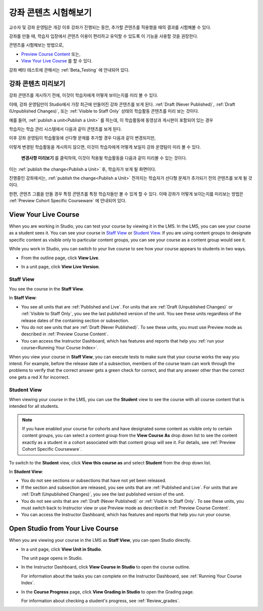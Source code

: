 .. _Testing Your Course Content:

###########################
강좌 콘텐츠 시험해보기
###########################

교수자 및 강좌 운영팀은 개강 이후 강좌가 진행되는 동안, 추가할 콘텐츠를 적용했을 때의 결과를 시험해볼 수 있다. 

강좌를 만들 때, 학습자 입장에서 콘텐츠 이용이 편리하고 유익할 수 있도록 이 기능을 사용할 것을 권장한다.

콘텐츠를 시험해보는 방법으로, 


* `Preview Course Content`_ 또는,
* `View Your Live Course`_  를 할 수 있다.

.. 참고:: 콘텐츠 그룹을 만들어 특정 콘텐츠를 특정 학습자들만 볼 수 있게 하려면, :ref:`Preview Cohort Specific
  Courseware` 를 살펴보는 것이 좋다.

강좌 베타 테스트에 관해서는
:ref:`Beta_Testing` 에 안내되어 있다.

.. _Preview Course Content:

*************************
강좌 콘텐츠 미리보기
*************************

강좌 콘텐츠를 게시하기 전에, 이것이 학습자에게 어떻게 보이는지를 미리 볼 수 있다. 

이때, 강좌 운영팀만이 Studio에서 가장 최근에 만들어진 강좌 콘텐츠를 보게 된다.
:ref:`Draft
(Never Published)`, :ref:`Draft (Unpublished Changes)`, 또는 :ref:`Visible to
Staff Only` 상태의 학습활동 콘텐츠를 미리 보는 것이다.

예를 들어, :ref:`publish a unit<Publish a Unit>` 를 하는데, 이 학습활동에 동영상과 게시판이 포함되어 있는 경우

.. image:: ../../../shared/building_and_running_chapters/Images/test-unit-studio.png
 :alt: A unit in Studio with a video and discussion

학습자는 학습 관리 시스템에서 다음과 같이 콘텐츠를 보게 된다.

.. image:: ../../../shared/building_and_running_chapters/Images/test-unit-lms.png
 :alt: A unit in the LMS with a video and discussion

이후 강좌 운영팀이 학습활동에 선다형 문제를 추가할 경우 다음과 같이 변경되지만,

.. image:: ../../../shared/building_and_running_chapters/Images/test-unit-studio-added-comp.png
 :alt: A unit in Studio with a video, problem, and discussion

이렇게 변경된 학습활동을 게시하지 않으면, 이것이 학습자에게 어떻게 보일지 강좌 운영팀이 미리 볼 수 있다.

 **변경사항 미리보기** 를 클릭하여, 이것이 적용될 학습활동을 다음과 같이 미리볼 수 있는 것이다. 

.. image:: ../../../shared/building_and_running_chapters/Images/test-unit-lms-added-comp.png
 :alt: A unit in the LMS with a video, problem, and discussion

이는 :ref:`publish the change<Publish a Unit>` 후, 학습자가 보게 될 화면이다. 

진행중인 강좌에서는, :ref:`publish the change<Publish a Unit>` 전까지는 학습자가 선다형 문제가 추가되기 전의 콘텐츠를 보게 될 것이다. 

한편, 콘텐츠 그룹을 만들 경우 특정 콘텐츠를 특정 학습자들만 볼 수 있게 할 수 있다. 이때 강좌가 어떻게 보이는지를 미리보는 방법은 :ref:`Preview Cohort Specific Courseware` 에 안내되어 있다.

.. 참고:: 
  **Preview Changes** in not available when the unit's state is :ref:`Published
  and Live`, because in this case the preview and live version are exactly the
  same. You can view the live course to see the published content.

 
.. _View Your Live Course:

******************************************
View Your Live Course
******************************************

When you are working in Studio, you can test your course by viewing it in the
LMS. In the LMS, you can see your course as a student sees it. You can see your
course in `Staff View`_ or `Student View`_. If you are using content groups to
designate specific content as visible only to particular content groups, you can
see your course as a content group would see it.

While you work in Studio, you can switch to your live course to see how your
course appears to students in two ways.

* From the outline page, click **View Live**.
   
  .. image:: ../../../shared/building_and_running_chapters/Images/test-outline-view-live.png
   :alt: View live button on the outline

* In a unit page, click **View Live Version**.
   
  .. image:: ../../../shared/building_and_running_chapters/Images/test-unit-view-live.png
   :alt: View Live Version button on the unit page

=================
Staff View
=================

You see the course in the **Staff View**.

.. image:: ../../../shared/building_and_running_chapters/Images/Live_Course_Staff_View.png
 :alt: Image of the Courseware page in a live course with Staff View indicated
     at top right and a View Unit in Studio button
 
In **Staff View**:

* You see all units that are :ref:`Published and Live`. For units that are
  :ref:`Draft (Unpublished Changes)` or :ref:`Visible to Staff Only`, you
  see the last published version of the unit. You see these units
  regardless of the release dates of the containing section or subsection.

* You do not see units that are :ref:`Draft (Never Published)`. To
  see these units, you must use Preview mode as described in :ref:`Preview
  Course Content`.

* You can access the Instructor Dashboard, which has features and reports that
  help you :ref:`run your course<Running Your Course Index>`.

When you view your course in **Staff View**, you can execute tests to make sure
that your course works the way you intend. For example,  before the release
date of a subsection, members of the course team can work through the problems
to verify that the correct answer gets a green check for correct, and that any
answer other than the correct one gets a red X for incorrect.

============
Student View
============

When viewing your course in the LMS, you can use the **Student** view to see the
course with all course content that is intended for all students.

.. note:: If you have enabled your course for cohorts and have designated some
  content as visible only to certain content groups, you can select a content
  group from the **View Course As** drop down list to see the content exactly
  as a student in a cohort associated with that content group will see it. For
  details, see :ref:`Preview Cohort Specific Courseware`.

To switch to the **Student** view, click **View this course as** and select
**Student** from the drop down list.

.. image:: ../../../shared/building_and_running_chapters/Images/test-view-as-student.png  
   :alt: Image of the View Course As drop down list with Staff, Student, and named content group options

In **Student View**:

* You do not see sections or subsections that have not yet been released.

* If the section and subsection are released, you see units that are
  :ref:`Published and Live`. For units that are
  :ref:`Draft (Unpublished Changes)`, you see the last published version of the
  unit. 

* You do not see units that are :ref:`Draft (Never Published)` or
  :ref:`Visible to Staff Only`. To see these units, you must switch back to Instructor view or use Preview mode as described in :ref:`Preview Course Content`.

* You can access the Instructor Dashboard, which has features and reports that
  help you run your course.


*************************************
Open Studio from Your Live Course
*************************************

When you are viewing your course in the LMS as **Staff View**, you can open
Studio directly.
   
* In a unit page, click **View Unit in Studio**.
  
  .. image:: ../../../shared/building_and_running_chapters/Images/Live_Studio_from_LMS_Unit.png
   :alt: The View Unit in Studio button in an LMS unit

  The unit page opens in Studio.
 
* In the Instructor Dashboard, click **View Course in Studio** to open the
  course outline.
 
  .. image:: ../../../shared/building_and_running_chapters/Images/Live_Course_Instructor_Dashboard.png
    :alt: Image of the Instructor Dashboard in a live course with a View Course
        in Studio button

  For information about the tasks you can complete on the Instructor Dashboard,
  see :ref:`Running Your Course Index`.
 
* In the **Course Progress** page, click **View Grading in Studio** to open the
  Grading page.
 
  .. image:: ../../../shared/building_and_running_chapters/Images/Student_Progress.png
     :alt: Image of the Course Progress page for a student with a View  Grading
         in Studio button

  For information about checking a student's progress, see
  :ref:`Review_grades`.
